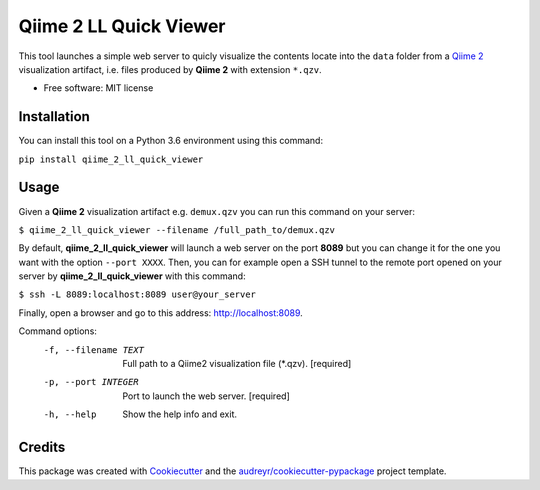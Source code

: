 =======================
Qiime 2 LL Quick Viewer
=======================


.. image:: https://img.shields.io/pypi/v/qiime_2_ll_quick_viewer.svg
        :target: https://pypi.python.org/pypi/qiime_2_ll_quick_viewer

.. image:: https://img.shields.io/travis/gluque/qiime_2_ll_quick_viewer.svg
        :target: https://travis-ci.org/gluque/qiime_2_ll_quick_viewer

.. image:: https://pyup.io/repos/github/gluque/qiime_2_ll_quick_viewer/shield.svg
     :target: https://pyup.io/repos/github/gluque/qiime_2_ll_quick_viewer/
     :alt: Updates


This tool launches a simple web server to quicly visualize the contents locate into the ``data`` folder from
a `Qiime 2`_ visualization artifact, i.e. files produced by **Qiime 2** with extension ``*.qzv``.

.. _Qiime 2: https://qiime2.org/

* Free software: MIT license


Installation
------------

You can install this tool on a Python 3.6 environment using this command:

``pip install qiime_2_ll_quick_viewer``


Usage
-----

Given a **Qiime 2** visualization artifact e.g. ``demux.qzv`` you can run this command on your server:

``$ qiime_2_ll_quick_viewer --filename /full_path_to/demux.qzv``

By default, **qiime_2_ll_quick_viewer** will launch a web server on the port **8089** but you can change it for the one you want with the option ``--port XXXX``.
Then, you can for example open a SSH tunnel to the remote port opened on your server by **qiime_2_ll_quick_viewer** with this command:

``$ ssh -L 8089:localhost:8089 user@your_server``

Finally, open a browser and go to this address: `http://localhost:8089`_.

.. _http://localhost:8089: http://localhost:8089

Command options:
  -f, --filename TEXT  Full path to a Qiime2 visualization file (*.qzv).
                       [required]
  -p, --port INTEGER   Port to launch the web server.  [required]
  -h, --help           Show the help info and exit.


Credits
---------

This package was created with Cookiecutter_ and the `audreyr/cookiecutter-pypackage`_ project template.

.. _Cookiecutter: https://github.com/audreyr/cookiecutter
.. _`audreyr/cookiecutter-pypackage`: https://github.com/audreyr/cookiecutter-pypackage

